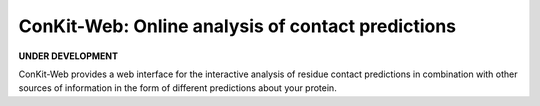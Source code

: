 ..

****************************************************
ConKit-Web: Online analysis of contact predictions
****************************************************

.. image:: https://heroku-badge.herokuapp.com/?app=random-cheesecake
   :target: https://random-cheesecake.herokuapp.com/
   :alt: Heroku

**UNDER DEVELOPMENT**

ConKit-Web provides a web interface for the interactive analysis of residue contact predictions in combination with other sources of information in the form of different predictions about your protein.